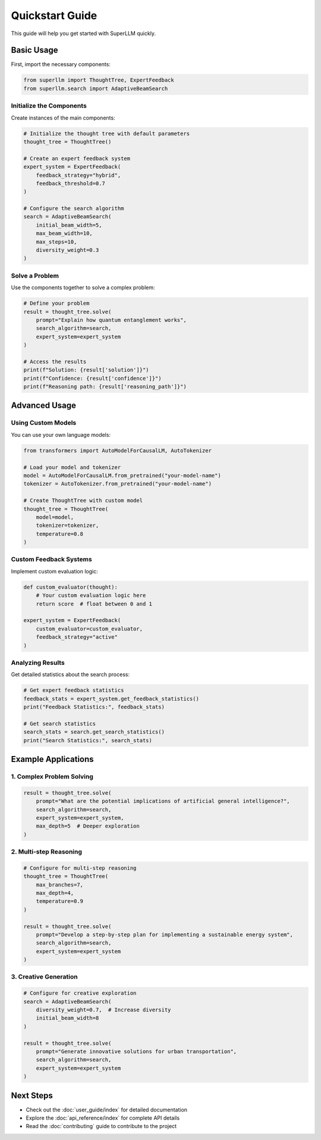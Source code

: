 Quickstart Guide
===============

This guide will help you get started with SuperLLM quickly.

Basic Usage
----------

First, import the necessary components:

.. code-block:: python

   from superllm import ThoughtTree, ExpertFeedback
   from superllm.search import AdaptiveBeamSearch

Initialize the Components
~~~~~~~~~~~~~~~~~~~~~~~

Create instances of the main components:

.. code-block:: python

   # Initialize the thought tree with default parameters
   thought_tree = ThoughtTree()

   # Create an expert feedback system
   expert_system = ExpertFeedback(
       feedback_strategy="hybrid",
       feedback_threshold=0.7
   )

   # Configure the search algorithm
   search = AdaptiveBeamSearch(
       initial_beam_width=5,
       max_beam_width=10,
       max_steps=10,
       diversity_weight=0.3
   )

Solve a Problem
~~~~~~~~~~~~~~

Use the components together to solve a complex problem:

.. code-block:: python

   # Define your problem
   result = thought_tree.solve(
       prompt="Explain how quantum entanglement works",
       search_algorithm=search,
       expert_system=expert_system
   )

   # Access the results
   print(f"Solution: {result['solution']}")
   print(f"Confidence: {result['confidence']}")
   print(f"Reasoning path: {result['reasoning_path']}")

Advanced Usage
-------------

Using Custom Models
~~~~~~~~~~~~~~~~~

You can use your own language models:

.. code-block:: python

   from transformers import AutoModelForCausalLM, AutoTokenizer

   # Load your model and tokenizer
   model = AutoModelForCausalLM.from_pretrained("your-model-name")
   tokenizer = AutoTokenizer.from_pretrained("your-model-name")

   # Create ThoughtTree with custom model
   thought_tree = ThoughtTree(
       model=model,
       tokenizer=tokenizer,
       temperature=0.8
   )

Custom Feedback Systems
~~~~~~~~~~~~~~~~~~~~~

Implement custom evaluation logic:

.. code-block:: python

   def custom_evaluator(thought):
       # Your custom evaluation logic here
       return score  # float between 0 and 1

   expert_system = ExpertFeedback(
       custom_evaluator=custom_evaluator,
       feedback_strategy="active"
   )

Analyzing Results
~~~~~~~~~~~~~~~

Get detailed statistics about the search process:

.. code-block:: python

   # Get expert feedback statistics
   feedback_stats = expert_system.get_feedback_statistics()
   print("Feedback Statistics:", feedback_stats)

   # Get search statistics
   search_stats = search.get_search_statistics()
   print("Search Statistics:", search_stats)

Example Applications
------------------

1. Complex Problem Solving
~~~~~~~~~~~~~~~~~~~~~~~~

.. code-block:: python

   result = thought_tree.solve(
       prompt="What are the potential implications of artificial general intelligence?",
       search_algorithm=search,
       expert_system=expert_system,
       max_depth=5  # Deeper exploration
   )

2. Multi-step Reasoning
~~~~~~~~~~~~~~~~~~~~~~

.. code-block:: python

   # Configure for multi-step reasoning
   thought_tree = ThoughtTree(
       max_branches=7,
       max_depth=4,
       temperature=0.9
   )

   result = thought_tree.solve(
       prompt="Develop a step-by-step plan for implementing a sustainable energy system",
       search_algorithm=search,
       expert_system=expert_system
   )

3. Creative Generation
~~~~~~~~~~~~~~~~~~~~

.. code-block:: python

   # Configure for creative exploration
   search = AdaptiveBeamSearch(
       diversity_weight=0.7,  # Increase diversity
       initial_beam_width=8
   )

   result = thought_tree.solve(
       prompt="Generate innovative solutions for urban transportation",
       search_algorithm=search,
       expert_system=expert_system
   )

Next Steps
---------

- Check out the :doc:`user_guide/index` for detailed documentation
- Explore the :doc:`api_reference/index` for complete API details
- Read the :doc:`contributing` guide to contribute to the project 